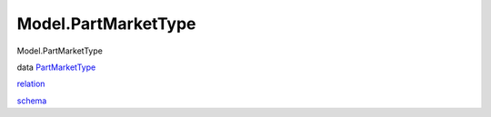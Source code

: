 ====================
Model.PartMarketType
====================

Model.PartMarketType

data `PartMarketType <Model-PartMarketType.html#t:PartMarketType>`__

`relation <Model-PartMarketType.html#v:relation>`__

`schema <Model-PartMarketType.html#v:schema>`__
